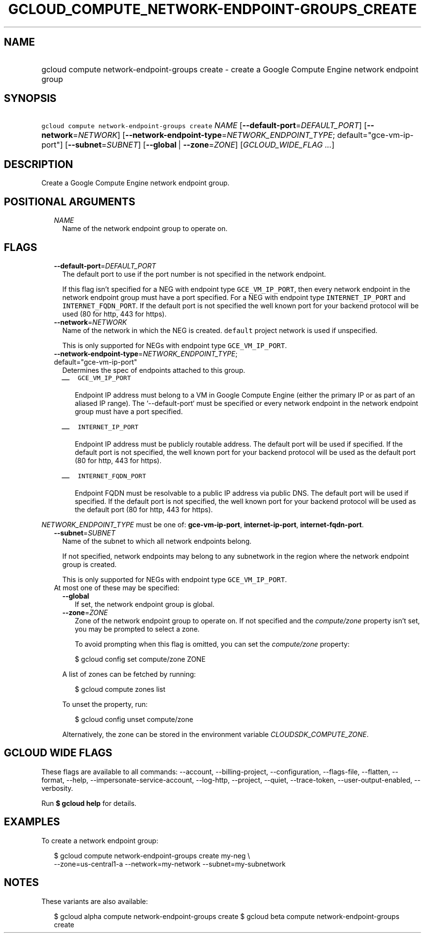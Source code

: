 
.TH "GCLOUD_COMPUTE_NETWORK\-ENDPOINT\-GROUPS_CREATE" 1



.SH "NAME"
.HP
gcloud compute network\-endpoint\-groups create \- create a Google Compute Engine network endpoint group



.SH "SYNOPSIS"
.HP
\f5gcloud compute network\-endpoint\-groups create\fR \fINAME\fR [\fB\-\-default\-port\fR=\fIDEFAULT_PORT\fR] [\fB\-\-network\fR=\fINETWORK\fR] [\fB\-\-network\-endpoint\-type\fR=\fINETWORK_ENDPOINT_TYPE\fR;\ default="gce\-vm\-ip\-port"] [\fB\-\-subnet\fR=\fISUBNET\fR] [\fB\-\-global\fR\ |\ \fB\-\-zone\fR=\fIZONE\fR] [\fIGCLOUD_WIDE_FLAG\ ...\fR]



.SH "DESCRIPTION"

Create a Google Compute Engine network endpoint group.



.SH "POSITIONAL ARGUMENTS"

.RS 2m
.TP 2m
\fINAME\fR
Name of the network endpoint group to operate on.


.RE
.sp

.SH "FLAGS"

.RS 2m
.TP 2m
\fB\-\-default\-port\fR=\fIDEFAULT_PORT\fR
The default port to use if the port number is not specified in the network
endpoint.

If this flag isn't specified for a NEG with endpoint type \f5GCE_VM_IP_PORT\fR,
then every network endpoint in the network endpoint group must have a port
specified. For a NEG with endpoint type \f5INTERNET_IP_PORT\fR and
\f5INTERNET_FQDN_PORT\fR. If the default port is not specified the well known
port for your backend protocol will be used (80 for http, 443 for https).

.TP 2m
\fB\-\-network\fR=\fINETWORK\fR
Name of the network in which the NEG is created. \f5default\fR project network
is used if unspecified.

This is only supported for NEGs with endpoint type \f5GCE_VM_IP_PORT\fR.

.TP 2m
\fB\-\-network\-endpoint\-type\fR=\fINETWORK_ENDPOINT_TYPE\fR; default="gce\-vm\-ip\-port"
Determines the spec of endpoints attached to this group.

.RS 2m
.IP "\(em" 2m
\f5GCE_VM_IP_PORT\fR

.RS 2m
Endpoint IP address must belong to a VM in Google Compute Engine
(either the primary IP or as part of an aliased IP range).
The `\-\-default\-port` must be specified or every network endpoint
in the network endpoint group must have a port specified.
.RE

.IP "\(em" 2m
\f5INTERNET_IP_PORT\fR

.RS 2m
Endpoint IP address must be publicly routable address. The default
port will be used if specified. If the default port is not
specified, the well known port for your backend protocol will be
used as the default port (80 for http,  443 for https).
.RE

.IP "\(em" 2m
\f5INTERNET_FQDN_PORT\fR

.RS 2m
Endpoint FQDN must be resolvable to a public IP address via public
DNS. The default port will be used if specified. If the default
port is not specified, the well known port for your backend
protocol will be used as the default port (80 for http, 443 for
https).
.RE

.RE
.RE
.sp
\fINETWORK_ENDPOINT_TYPE\fR must be one of: \fBgce\-vm\-ip\-port\fR,
\fBinternet\-ip\-port\fR, \fBinternet\-fqdn\-port\fR.

.RS 2m
.TP 2m
\fB\-\-subnet\fR=\fISUBNET\fR
Name of the subnet to which all network endpoints belong.

If not specified, network endpoints may belong to any subnetwork in the region
where the network endpoint group is created.

This is only supported for NEGs with endpoint type \f5GCE_VM_IP_PORT\fR.

.TP 2m

At most one of these may be specified:

.RS 2m
.TP 2m
\fB\-\-global\fR
If set, the network endpoint group is global.

.TP 2m
\fB\-\-zone\fR=\fIZONE\fR
Zone of the network endpoint group to operate on. If not specified and the
\f5\fIcompute/zone\fR\fR property isn't set, you may be prompted to select a
zone.

To avoid prompting when this flag is omitted, you can set the
\f5\fIcompute/zone\fR\fR property:

.RS 2m
$ gcloud config set compute/zone ZONE
.RE

A list of zones can be fetched by running:

.RS 2m
$ gcloud compute zones list
.RE

To unset the property, run:

.RS 2m
$ gcloud config unset compute/zone
.RE

Alternatively, the zone can be stored in the environment variable
\f5\fICLOUDSDK_COMPUTE_ZONE\fR\fR.


.RE
.RE
.sp

.SH "GCLOUD WIDE FLAGS"

These flags are available to all commands: \-\-account, \-\-billing\-project,
\-\-configuration, \-\-flags\-file, \-\-flatten, \-\-format, \-\-help,
\-\-impersonate\-service\-account, \-\-log\-http, \-\-project, \-\-quiet,
\-\-trace\-token, \-\-user\-output\-enabled, \-\-verbosity.

Run \fB$ gcloud help\fR for details.



.SH "EXAMPLES"

To create a network endpoint group:

.RS 2m
$ gcloud compute network\-endpoint\-groups create my\-neg \e
    \-\-zone=us\-central1\-a \-\-network=my\-network \-\-subnet=my\-subnetwork
.RE



.SH "NOTES"

These variants are also available:

.RS 2m
$ gcloud alpha compute network\-endpoint\-groups create
$ gcloud beta compute network\-endpoint\-groups create
.RE

